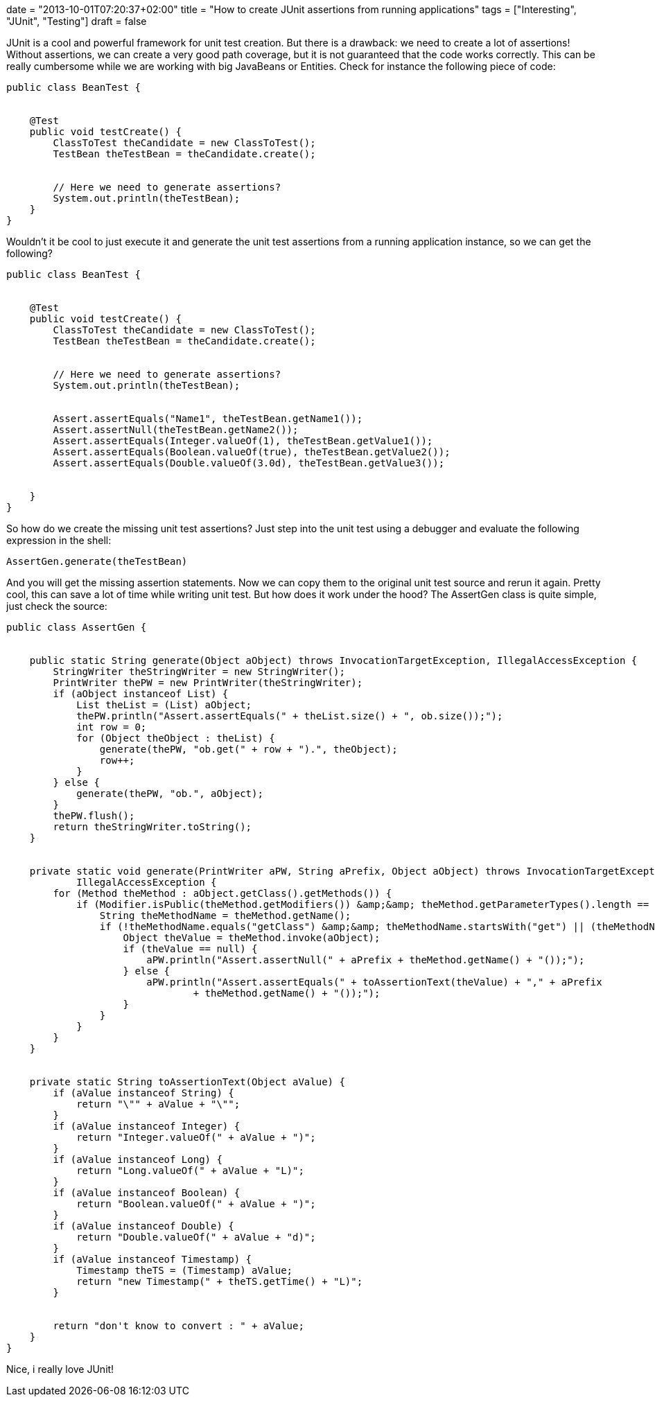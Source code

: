 +++
date = "2013-10-01T07:20:37+02:00"
title = "How to create JUnit assertions from running applications"
tags = ["Interesting", "JUnit", "Testing"]
draft = false
+++

JUnit is a cool and powerful framework for unit test creation. But there is a drawback: we need to create a lot of assertions! Without assertions, we can create a very good path coverage, but it is not guaranteed that the code works correctly. This can be really cumbersome while we are working with big JavaBeans or Entities. Check for instance the following piece of code:

[source,java]
----
public class BeanTest {
 
 
    @Test
    public void testCreate() {
        ClassToTest theCandidate = new ClassToTest();
        TestBean theTestBean = theCandidate.create();
 
 
        // Here we need to generate assertions?
        System.out.println(theTestBean);
    }
}
----
Wouldn't it be cool to just execute it and generate the unit test assertions from a running application instance, so we can get the following?

[source,java]
----
public class BeanTest {
 
 
    @Test
    public void testCreate() {
        ClassToTest theCandidate = new ClassToTest();
        TestBean theTestBean = theCandidate.create();
 
 
        // Here we need to generate assertions?
        System.out.println(theTestBean);
 
 
        Assert.assertEquals("Name1", theTestBean.getName1());
        Assert.assertNull(theTestBean.getName2());
        Assert.assertEquals(Integer.valueOf(1), theTestBean.getValue1());
        Assert.assertEquals(Boolean.valueOf(true), theTestBean.getValue2());
        Assert.assertEquals(Double.valueOf(3.0d), theTestBean.getValue3());
 
 
    }
}
----
So how do we create the missing unit test assertions? Just step into the unit test using a debugger and evaluate the following expression in the shell:

[source]
----
AssertGen.generate(theTestBean)
----
And you will get the missing assertion statements. Now we can copy them to the original unit test source and rerun it again. Pretty cool, this can save a lot of time while writing unit test. But how does it work under the hood? The AssertGen class is quite simple, just check the source:

[source]
----
public class AssertGen {
 
 
    public static String generate(Object aObject) throws InvocationTargetException, IllegalAccessException {
        StringWriter theStringWriter = new StringWriter();
        PrintWriter thePW = new PrintWriter(theStringWriter);
        if (aObject instanceof List) {
            List theList = (List) aObject;
            thePW.println("Assert.assertEquals(" + theList.size() + ", ob.size());");
            int row = 0;
            for (Object theObject : theList) {
                generate(thePW, "ob.get(" + row + ").", theObject);
                row++;
            }
        } else {
            generate(thePW, "ob.", aObject);
        }
        thePW.flush();
        return theStringWriter.toString();
    }
 
 
    private static void generate(PrintWriter aPW, String aPrefix, Object aObject) throws InvocationTargetException,
            IllegalAccessException {
        for (Method theMethod : aObject.getClass().getMethods()) {
            if (Modifier.isPublic(theMethod.getModifiers()) &amp;&amp; theMethod.getParameterTypes().length == 0) {
                String theMethodName = theMethod.getName();
                if (!theMethodName.equals("getClass") &amp;&amp; theMethodName.startsWith("get") || (theMethodName.startsWith("is"))) {
                    Object theValue = theMethod.invoke(aObject);
                    if (theValue == null) {
                        aPW.println("Assert.assertNull(" + aPrefix + theMethod.getName() + "());");
                    } else {
                        aPW.println("Assert.assertEquals(" + toAssertionText(theValue) + "," + aPrefix
                                + theMethod.getName() + "());");
                    }
                }
            }
        }
    }
 
 
    private static String toAssertionText(Object aValue) {
        if (aValue instanceof String) {
            return "\"" + aValue + "\"";
        }
        if (aValue instanceof Integer) {
            return "Integer.valueOf(" + aValue + ")";
        }
        if (aValue instanceof Long) {
            return "Long.valueOf(" + aValue + "L)";
        }
        if (aValue instanceof Boolean) {
            return "Boolean.valueOf(" + aValue + ")";
        }
        if (aValue instanceof Double) {
            return "Double.valueOf(" + aValue + "d)";
        }
        if (aValue instanceof Timestamp) {
            Timestamp theTS = (Timestamp) aValue;
            return "new Timestamp(" + theTS.getTime() + "L)";
        }
 
 
        return "don't know to convert : " + aValue;
    }
}
----
Nice, i really love JUnit!